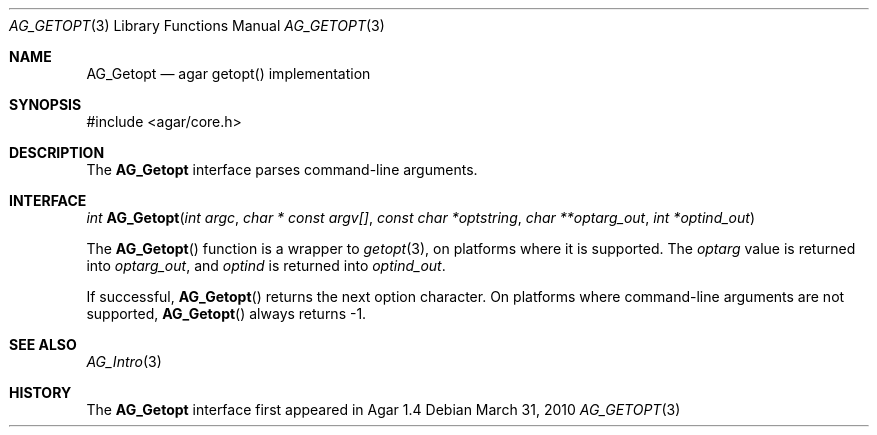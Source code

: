 .\" Copyright (c) 2010 Hypertriton, Inc. <http://hypertriton.com/>
.\" All rights reserved.
.\"
.\" Redistribution and use in source and binary forms, with or without
.\" modification, are permitted provided that the following conditions
.\" are met:
.\" 1. Redistributions of source code must retain the above copyright
.\"    notice, this list of conditions and the following disclaimer.
.\" 2. Redistributions in binary form must reproduce the above copyright
.\"    notice, this list of conditions and the following disclaimer in the
.\"    documentation and/or other materials provided with the distribution.
.\" 
.\" THIS SOFTWARE IS PROVIDED BY THE AUTHOR ``AS IS'' AND ANY EXPRESS OR
.\" IMPLIED WARRANTIES, INCLUDING, BUT NOT LIMITED TO, THE IMPLIED
.\" WARRANTIES OF MERCHANTABILITY AND FITNESS FOR A PARTICULAR PURPOSE
.\" ARE DISCLAIMED. IN NO EVENT SHALL THE AUTHOR BE LIABLE FOR ANY DIRECT,
.\" INDIRECT, INCIDENTAL, SPECIAL, EXEMPLARY, OR CONSEQUENTIAL DAMAGES
.\" (INCLUDING BUT NOT LIMITED TO, PROCUREMENT OF SUBSTITUTE GOODS OR
.\" SERVICES; LOSS OF USE, DATA, OR PROFITS; OR BUSINESS INTERRUPTION)
.\" HOWEVER CAUSED AND ON ANY THEORY OF LIABILITY, WHETHER IN CONTRACT,
.\" STRICT LIABILITY, OR TORT (INCLUDING NEGLIGENCE OR OTHERWISE) ARISING
.\" IN ANY WAY OUT OF THE USE OF THIS SOFTWARE EVEN IF ADVISED OF THE
.\" POSSIBILITY OF SUCH DAMAGE.
.\"
.Dd March 31, 2010
.Dt AG_GETOPT 3
.Os
.ds vT Agar API Reference
.ds oS Agar 1.4
.Sh NAME
.Nm AG_Getopt
.Nd agar getopt() implementation
.Sh SYNOPSIS
.Bd -literal
#include <agar/core.h>
.Ed
.Sh DESCRIPTION
The
.Nm
interface parses command-line arguments.
.Sh INTERFACE
.nr nS 1
.Ft "int"
.Fn AG_Getopt "int argc" "char * const argv[]" "const char *optstring" "char **optarg_out" "int *optind_out"
.nr nS 0
.Pp
The
.Fn AG_Getopt
function is a wrapper to
.Xr getopt 3 ,
on platforms where it is supported.
The
.Va optarg
value is returned into
.Fa optarg_out ,
and
.Va optind
is returned into
.Fa optind_out .
.Pp
If successful,
.Fn AG_Getopt
returns the next option character.
On platforms where command-line arguments are not supported,
.Fn AG_Getopt
always returns -1.
.Sh SEE ALSO
.Xr AG_Intro 3
.Sh HISTORY
The
.Nm
interface first appeared in Agar 1.4
